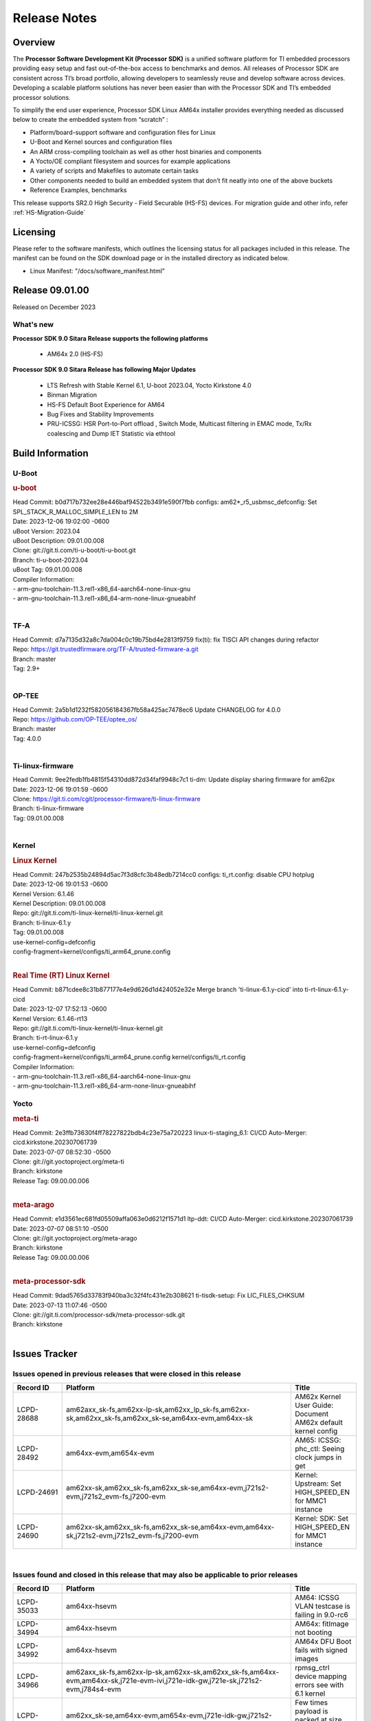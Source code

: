 .. _Release-note-label:

************************************
Release Notes
************************************

Overview
========

The **Processor Software Development Kit (Processor SDK)** is a unified software platform for TI embedded processors
providing easy setup and fast out-of-the-box access to benchmarks and demos.  All releases of Processor SDK are
consistent across TI’s broad portfolio, allowing developers to seamlessly reuse and develop software across devices.
Developing a scalable platform solutions has never been easier than with the Processor SDK and TI’s embedded processor
solutions.

To simplify the end user experience, Processor SDK Linux AM64x installer provides everything needed as discussed below
to create the embedded system from “scratch” :

-  Platform/board-support software and configuration files for Linux
-  U-Boot and Kernel sources and configuration files
-  An ARM cross-compiling toolchain as well as other host binaries and components
-  A Yocto/OE compliant filesystem and sources for example applications
-  A variety of scripts and Makefiles to automate certain tasks
-  Other components needed to build an embedded system that don’t fit neatly into one of the above buckets
-  Reference Examples, benchmarks

This release supports SR2.0 High Security - Field Securable (HS-FS) devices. For migration guide and other info, refer :ref:`HS-Migration-Guide`

Licensing
=========

Please refer to the software manifests, which outlines the licensing
status for all packages included in this release. The manifest can be
found on the SDK download page or in the installed directory as indicated below.

-  Linux Manifest:  "/docs/software_manifest.html"


Release 09.01.00
================

Released on December 2023

What's new
----------

**Processor SDK 9.0 Sitara Release supports the following platforms**

  * AM64x 2.0 (HS-FS)


**Processor SDK 9.0 Sitara Release has following Major Updates**

  * LTS Refresh with Stable Kernel 6.1, U-boot 2023.04, Yocto Kirkstone 4.0
  * Binman Migration
  * HS-FS Default Boot Experience for AM64
  * Bug Fixes and Stability Improvements
  * PRU-ICSSG: HSR Port-to-Port offload , Switch Mode, Multicast filtering in EMAC mode, Tx/Rx coalescing and Dump IET Statistic via ethtool

Build Information
=====================================

.. _u-boot-release-notes:

U-Boot
------------------

.. rubric:: u-boot
   :name: u-boot

| Head Commit: b0d717b732ee28e446baf94522b3491e590f7fbb configs: am62*_r5_usbmsc_defconfig: Set SPL_STACK_R_MALLOC_SIMPLE_LEN to 2M
| Date: 2023-12-06 19:02:00 -0600
| uBoot Version: 2023.04
| uBoot Description: 09.01.00.008
| Clone: git://git.ti.com/ti-u-boot/ti-u-boot.git
| Branch: ti-u-boot-2023.04
| uBoot Tag: 09.01.00.008

| Compiler Information:
| - arm-gnu-toolchain-11.3.rel1-x86_64-aarch64-none-linux-gnu
| - arm-gnu-toolchain-11.3.rel1-x86_64-arm-none-linux-gnueabihf
|

.. _tf-a-release-notes:

TF-A
------------------
| Head Commit: d7a7135d32a8c7da004c0c19b75bd4e2813f9759 fix(ti): fix TISCI API changes during refactor
| Repo: https://git.trustedfirmware.org/TF-A/trusted-firmware-a.git
| Branch: master
| Tag: 2.9+
|

.. _optee-release-notes:

OP-TEE
------------------
| Head Commit: 2a5b1d1232f582056184367fb58a425ac7478ec6 Update CHANGELOG for 4.0.0
| Repo: https://github.com/OP-TEE/optee_os/
| Branch: master
| Tag: 4.0.0
|

.. _ti-linux-fw-release-notes:

Ti-linux-firmware
------------------
| Head Commit: 9ee2fedb1fb4815f54310dd872d34faf9948c7c1 ti-dm: Update display sharing firmware for am62px
| Date: 2023-12-06 19:01:59 -0600
| Clone: https://git.ti.com/cgit/processor-firmware/ti-linux-firmware
| Branch: ti-linux-firmware
| Tag: 09.01.00.008
|


Kernel
------------------
.. rubric:: Linux Kernel
   :name: linux-kernel

| Head Commit: 247b2535b24894d5ac7f3d8cfc3b48edb7214cc0 configs: ti_rt.config: disable CPU hotplug
| Date: 2023-12-06 19:01:53 -0600
| Kernel Version: 6.1.46
| Kernel Description: 09.01.00.008

| Repo: git://git.ti.com/ti-linux-kernel/ti-linux-kernel.git
| Branch: ti-linux-6.1.y
| Tag: 09.01.00.008
| use-kernel-config=defconfig
| config-fragment=kernel/configs/ti_arm64_prune.config
|

.. rubric:: Real Time (RT) Linux Kernel
   :name: real-time-rt-linux-kernel

| Head Commit: b871cdee8c31b877177e4e9d626d1d424052e32e Merge branch 'ti-linux-6.1.y-cicd' into ti-rt-linux-6.1.y-cicd
| Date: 2023-12-07 17:52:13 -0600
| Kernel Version: 6.1.46-rt13

| Repo: git://git.ti.com/ti-linux-kernel/ti-linux-kernel.git
| Branch: ti-rt-linux-6.1.y
| use-kernel-config=defconfig
| config-fragment=kernel/configs/ti_arm64_prune.config kernel/configs/ti_rt.config

| Compiler Information:
| - arm-gnu-toolchain-11.3.rel1-x86_64-aarch64-none-linux-gnu
| - arm-gnu-toolchain-11.3.rel1-x86_64-arm-none-linux-gnueabihf


Yocto
------------------
.. rubric:: meta-ti
   :name: meta-ti

| Head Commit: 2e3ffb73630f4ff78227822bdb4c23e75a720223 linux-ti-staging_6.1: CI/CD Auto-Merger: cicd.kirkstone.202307061739
| Date: 2023-07-07 08:52:30 -0500

| Clone: git://git.yoctoproject.org/meta-ti
| Branch: kirkstone
| Release Tag: 09.00.00.006
|

.. rubric:: meta-arago
   :name: meta-arago

| Head Commit: e1d3561ec681fd05509affa063e0d6212f1571d1 ltp-ddt: CI/CD Auto-Merger: cicd.kirkstone.202307061739
| Date: 2023-07-07 08:51:10 -0500

| Clone: git://git.yoctoproject.org/meta-arago
| Branch: kirkstone
| Release Tag: 09.00.00.006
|

.. rubric:: meta-processor-sdk
   :name: meta-processor-sdk

| Head Commit: 9dad5765d33783f940ba3c32f4fc431e2b308621 ti-tisdk-setup: Fix LIC_FILES_CHKSUM
| Date: 2023-07-13 11:07:46 -0500

| Clone: git://git.ti.com/processor-sdk/meta-processor-sdk.git
| Branch: kirkstone
|

Issues Tracker
==============

Issues opened in previous releases that were closed in this release
-------------------------------------------------------------------
.. csv-table::
   :header: "Record ID", "Platform", "Title"
   :widths: 15, 70, 20

   "LCPD-28688","am62axx_sk-fs,am62xx-lp-sk,am62xx_lp_sk-fs,am62xx-sk,am62xx_sk-fs,am62xx_sk-se,am64xx-evm,am64xx-sk","AM62x Kernel User Guide: Document AM62x default kernel config"
   "LCPD-28492","am64xx-evm,am654x-evm","AM65: ICSSG: phc_ctl: Seeing clock jumps in get"
   "LCPD-24691","am62xx-sk,am62xx_sk-fs,am62xx_sk-se,am64xx-evm,j721s2-evm,j721s2_evm-fs,j7200-evm","Kernel: Upstream: Set HIGH_SPEED_EN for MMC1 instance"
   "LCPD-24690","am62xx-sk,am62xx_sk-fs,am62xx_sk-se,am64xx-evm,am64xx-sk,j721s2-evm,j721s2_evm-fs,j7200-evm","Kernel: SDK: Set HIGH_SPEED_EN for MMC1 instance"

|

Issues found and closed in this release that may also be applicable to prior releases
-------------------------------------------------------------------------------------
.. csv-table::
   :header: "Record ID", "Platform", "Title"
   :widths: 15, 70, 20

   "LCPD-35033","am64xx-hsevm","AM64: ICSSG VLAN testcase is failing in 9.0-rc6"
   "LCPD-34994","am64xx-hsevm","AM64x: fitImage not booting"
   "LCPD-34992","am64xx-hsevm","AM64x DFU Boot fails with signed images"
   "LCPD-34966","am62axx_sk-fs,am62xx-lp-sk,am62xx-sk,am62xx_sk-fs,am64xx-evm,am64xx-sk,j721e-evm-ivi,j721e-idk-gw,j721e-sk,j721s2-evm,j784s4-evm","rpmsg_ctrl device mapping errors see with 6.1 kernel"
   "LCPD-34852","am62xx_sk-se,am64xx-evm,am654x-evm,j721e-idk-gw,j721s2-evm,j7200-evm","Few times payload is packed at size boundary by binman "
   "LCPD-34686","am62axx_sk-fs,am64xx-evm","MMC itapdly sel values are not specified in uboot DTS"
   "LCPD-34593","am62axx_sk-fs,am62xx-sk,am62xx_sk-fs,am64xx-evm,am64xx-hsevm,am654x-evm,am654x-idk,am654x-hsevm,beagleplay-gp","DISTRO BOOT: Not enabled on all Sitara Platforms"
   "LCPD-32946","am64xx-evm,am654x-evm,am654x-idk","RT Linux: PRU Ethernet link down causes kernel crash"
   "LCPD-32823","am64xx-evm,am654x-idk","ICSS firmware does not process Rx packets once Min error frame is received"

|

Errata Workarounds Available in this Release
--------------------------------------------
.. csv-table::
   :header: "Record ID", "Platform", "Title"
   :widths: 15, 30, 150

   "LCPD-27886","am62axx_sk-fs,am62xx-sk,am64xx-evm,j721e-idk-gw,j7200-evm,j784s4-evm,j784s4-hsevm","USART: Erroneous clear/trigger of timeout interrupt"
   "LCPD-25264","am64xx-evm,am64xx-hsevm,am64xx-sk","BCDMA: Blockcopy Gets Corrupted if TR Read Responses Interleave with Source Data Fetch"
   "LCPD-19965","am64xx-evm,am654x-idk,j721e-idk-gw,j7200-evm","OSPI PHY Controller Bug Affecting Read Transactions"

|

U-Boot Known Issues
-------------------
.. csv-table::
   :header: "Record ID", "Platform", "Title", "Workaround"
   :widths: 15, 30, 70, 30

   "LCPD-28660","am64xx-evm,am64xx-hsevm,am64xx-sk","AM64x: tiboot3.bin generated by U-Boot build is confusing users",""
   "LCPD-28503","am62xx-sk,am62xx_sk-fs,am62xx_sk-se,am64xx-evm,am64xx-sk","Need to sync up DTS files between u-boot and kernel for at least AM62x, possibly other boards too",""
   "LCPD-25540","am64xx-hsevm,am64xx-sk","AM64: u-boot: usb host boot failed",""

|

Linux Kernel Known Issues
-------------------------

.. csv-table::
   :header: "Record ID", "Platform", "Title", "Workaround"
   :widths: 5, 10, 70, 35

   "LCPD-35022","am64xx-evm,am64xx-hsevm","AM64x: Benchmark OOB doesn't show any load on A53 and R5 (core 0) with latest ti-rpmsg-char v6.1",""
   "LCPD-34993","am64xx-hsevm","AM64x: sf probe fails on hs-fs",""
   "LCPD-34840","am64xx-hsevm","AM64: Networking failures including ICSSG",""
   "LCPD-34837","am64xx-evm,am64xx-hsevm,am654x-evm,am654x-idk","TEST: Create automated test for LCPD-32336 (ICSSG driver XDP native mode support)",""
   "LCPD-34834","am64xx-hsevm,am654x-evm,am654x-idk","Test: Create automated test for LCPD-34655 (IET Statistics for PRU Ethernet should be counted)",""
   "LCPD-32868","am64xx-evm,am654x-idk","Kernel crash from PRU auto-forwarding packet",""
   "LCPD-29861","am64xx-evm,am64xx-hsevm,am64xx-sk,am64xx-hssk","AM64x: IPC tests fail",""
   "LCPD-29515","am64xx-evm,am64xx-hsevm,am64xx-sk","AM64x: Cannot boot with USB-MSC",""
   "LCPD-24537","am64xx-evm,am64xx-hsevm,am654x-evm","am654x-idk nslookup times out when all netwokring interfaces are active",""
   "LCPD-24456","am335x-evm,am335x-hsevm,am335x-ice,am335x-sk,am43xx-epos,am43xx-gpevm,am43xx-hsevm,am437x-idk,am437x-sk,am571x-idk,am572x-idk,am574x-idk,am574x-hsidk,am57xx-evm,am57xx-beagle-x15,am57xx-hsevm,am62axx_sk-fs,am62xx-sk,am62xx_sk-fs,am62xx_sk-se,am62xx-vlab,am62xx-zebu,am64xx-evm,am64xx-hsevm,am64xx-sk,am654x-evm,am654x-idk,am654x-hsevm,beaglebone,bbai,beaglebone-black,dra71x-evm,dra71x-hsevm,dra72x-evm,dra72x-hsevm,dra76x-evm,dra76x-hsevm,dra7xx-evm,dra7xx-hsevm,j7ae-evm,j7ae-zebu,j7aep-zebu,j7am-evm,j7am-vlab,j7am-zebu,j7amp-vlab,j7amp-zebu,j721e-evm,j721e-hsevm,j721e-evm-ivi,j721e-idk-gw,j721e-sk,j721e-vlab,j721s2-evm,j721s2-hsevm,j721s2_evm-fs,j7200-evm,j7200-hsevm,j7amp-evm,k2e-evm,k2e-hsevm,k2g-evm,k2g-hsevm,k2g-ice,k2hk-evm,k2hk-hsevm,k2l-evm,k2l-hsevm,omapl138-lcdk","Move IPC validation source from github to git.ti.com",""
   "LCPD-22931","am64xx-evm,am64xx-sk,am654x-evm,am654x-idk","RemoteProc documentation missing",""
   "LCPD-22892","am64xx-evm,am654x-evm,am654x-idk","icssg: due to FW bug both interfaces has to be loaded always",""
   "LCPD-22319","am62axx_sk-fs,am62xx-sk,am64xx-evm,j721e-idk-gw,j721s2-evm,j7200-evm,j784s4-evm","OpenSSL performance test data out of bounds",""

|

Linux RT Kernel Known Issues
----------------------------
.. csv-table::
   :header: "Record ID", "Platform", "Title", "Workaround"
   :widths: 15, 70, 20, 35

   "LCPD-35022","am64xx-evm,am64xx-hsevm","AM64x: Benchmark OOB doesn't show any load on A53 and R5 (core 0) with latest ti-rpmsg-char v6.1",""
   "LCPD-34993","am64xx-hsevm","AM64x: sf probe fails on hs-fs",""
   "LCPD-34840","am64xx-hsevm","AM64: Networking failures including ICSSG",""
   "LCPD-34837","am64xx-evm,am64xx-hsevm,am654x-evm,am654x-idk","TEST: Create automated test for LCPD-32336 (ICSSG driver XDP native mode support)",""
   "LCPD-34834","am64xx-hsevm,am654x-evm,am654x-idk","Test: Create automated test for LCPD-34655 (IET Statistics for PRU Ethernet should be counted)",""
   "LCPD-32868","am64xx-evm,am654x-idk","Kernel crash from PRU auto-forwarding packet",""
   "LCPD-29861","am64xx-evm,am64xx-hsevm,am64xx-sk,am64xx-hssk","AM64x: IPC tests fail",""
   "LCPD-29515","am64xx-evm,am64xx-hsevm,am64xx-sk","AM64x: Cannot boot with USB-MSC",""
   "LCPD-24537","am64xx-evm,am64xx-hsevm,am654x-evm","am654x-idk nslookup times out when all netwokring interfaces are active",""
   "LCPD-24456","am335x-evm,am335x-hsevm,am335x-ice,am335x-sk,am43xx-epos,am43xx-gpevm,am43xx-hsevm,am437x-idk,am437x-sk,am571x-idk,am572x-idk,am574x-idk,am574x-hsidk,am57xx-evm,am57xx-beagle-x15,am57xx-hsevm,am62axx_sk-fs,am62xx-sk,am62xx_sk-fs,am62xx_sk-se,am62xx-vlab,am62xx-zebu,am64xx-evm,am64xx-hsevm,am64xx-sk,am654x-evm,am654x-idk,am654x-hsevm,beaglebone,bbai,beaglebone-black,dra71x-evm,dra71x-hsevm,dra72x-evm,dra72x-hsevm,dra76x-evm,dra76x-hsevm,dra7xx-evm,dra7xx-hsevm,j7ae-evm,j7ae-zebu,j7aep-zebu,j7am-evm,j7am-vlab,j7am-zebu,j7amp-vlab,j7amp-zebu,j721e-evm,j721e-hsevm,j721e-evm-ivi,j721e-idk-gw,j721e-sk,j721e-vlab,j721s2-evm,j721s2-hsevm,j721s2_evm-fs,j7200-evm,j7200-hsevm,j7amp-evm,k2e-evm,k2e-hsevm,k2g-evm,k2g-hsevm,k2g-ice,k2hk-evm,k2hk-hsevm,k2l-evm,k2l-hsevm,omapl138-lcdk","Move IPC validation source from github to git.ti.com",""
   "LCPD-24288","am64xx-evm,am654x-idk","am64xx-evm NCM/ACM network performance test crashes with RT images",""
   "LCPD-22931","am64xx-evm,am64xx-sk,am654x-evm,am654x-idk","RemoteProc documentation missing",""
   "LCPD-22892","am64xx-evm,am654x-evm,am654x-idk","icssg: due to FW bug both interfaces has to be loaded always",""
   "LCPD-22319","am62axx_sk-fs,am62xx-sk,am64xx-evm,j721e-idk-gw,j721s2-evm,j7200-evm,j784s4-evm","OpenSSL performance test data out of bounds",""

|

